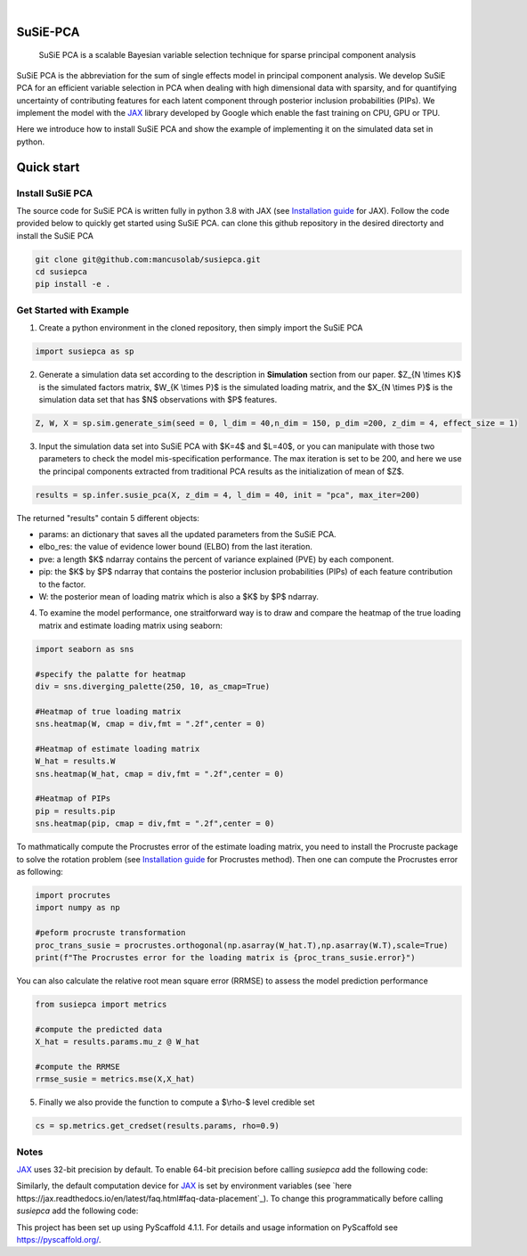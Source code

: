 .. These are examples of badges you might want to add to your README:
   please update the URLs accordingly

    .. image:: https://api.cirrus-ci.com/github/<USER>/susiepca.svg?branch=main
        :alt: Built Status
        :target: https://cirrus-ci.com/github/<USER>/susiepca
    .. image:: https://readthedocs.org/projects/susiepca/badge/?version=latest
        :alt: ReadTheDocs
        :target: https://susiepca.readthedocs.io/en/stable/
    .. image:: https://img.shields.io/coveralls/github/<USER>/susiepca/main.svg
        :alt: Coveralls
        :target: https://coveralls.io/r/<USER>/susiepca
    .. image:: https://img.shields.io/pypi/v/susiepca.svg
        :alt: PyPI-Server
        :target: https://pypi.org/project/susiepca/
    .. image:: https://img.shields.io/conda/vn/conda-forge/susiepca.svg
        :alt: Conda-Forge
        :target: https://anaconda.org/conda-forge/susiepca
    .. image:: https://pepy.tech/badge/susiepca/month
        :alt: Monthly Downloads
        :target: https://pepy.tech/project/susiepca
    .. image:: https://img.shields.io/twitter/url/http/shields.io.svg?style=social&label=Twitter
        :alt: Twitter
        :target: https://twitter.com/susiepca

.. image:: https://img.shields.io/badge/-PyScaffold-005CA0?logo=pyscaffold
    :alt: Project generated with PyScaffold
    :target: https://pyscaffold.org/

|

=========
SuSiE-PCA
=========


    SuSiE PCA is a scalable Bayesian variable selection technique for sparse principal component analysis


SuSiE PCA is the abbreviation for the sum of single effects model in principal component analysis. We develop SuSiE PCA
for an efficient variable selection in PCA when dealing with high dimensional data with sparsity, and for quantifying
uncertainty of contributing features for each latent component through posterior inclusion probabilities (PIPs). We
implement the model with the `JAX <https://github.com/google/jax>`_ library developed by Google which enable the fast
training on CPU, GPU or TPU.

Here we introduce how to install SuSiE PCA and show the example of implementing it on the simulated data set in python.

===========
Quick start
===========

Install SuSiE PCA
=================
The source code for SuSiE PCA is written fully in python 3.8 with JAX (see `Installation guide <https://github.com/google/jax#installation>`_ for JAX). Follow the code provided below to quickly get started using SuSiE PCA. can clone this github repository in the desired directorty and install the SuSiE PCA

.. code:: bash

   git clone git@github.com:mancusolab/susiepca.git
   cd susiepca
   pip install -e .



Get Started with Example
========================

1. Create a python environment in the cloned repository, then simply import the SuSiE PCA

.. code:: python

   import susiepca as sp

2. Generate a simulation data set according to the description in **Simulation** section from our paper. $Z_{N \\times K}$
   is the simulated factors matrix, $W_{K \\times P}$ is the simulated loading matrix, and the $X_{N \\times P}$ is the
   simulation data set that has $N$ observations with $P$ features.

.. code:: python

   Z, W, X = sp.sim.generate_sim(seed = 0, l_dim = 40,n_dim = 150, p_dim =200, z_dim = 4, effect_size = 1)

3. Input the simulation data set into SuSiE PCA with $K=4$ and $L=40$, or you can manipulate with those two parameters
   to check the model mis-specification performance. The max iteration is set to be 200, and here we use the principal
   components extracted from traditional PCA results as the initialization of mean of $Z$.

.. code:: python

   results = sp.infer.susie_pca(X, z_dim = 4, l_dim = 40, init = "pca", max_iter=200)

The returned "results" contain 5 different objects:

- params: an dictionary that saves all the updated parameters from the SuSiE PCA.
- elbo_res: the value of evidence lower bound (ELBO) from the last iteration.
- pve: a length $K$ ndarray contains the percent of variance explained (PVE) by each component.
- pip: the $K$ by $P$ ndarray that contains the posterior inclusion probabilities (PIPs) of each feature contribution to the factor.
- W: the posterior mean of loading matrix which is also a $K$ by $P$ ndarray.

4. To examine the model performance, one straitforward way is to draw and compare the heatmap of the true loading matrix
   and estimate loading matrix using seaborn:

.. code:: python

   import seaborn as sns

   #specify the palatte for heatmap
   div = sns.diverging_palette(250, 10, as_cmap=True)

   #Heatmap of true loading matrix
   sns.heatmap(W, cmap = div,fmt = ".2f",center = 0)

   #Heatmap of estimate loading matrix
   W_hat = results.W
   sns.heatmap(W_hat, cmap = div,fmt = ".2f",center = 0)

   #Heatmap of PIPs
   pip = results.pip
   sns.heatmap(pip, cmap = div,fmt = ".2f",center = 0)

To mathmatically compute the Procrustes error of the estimate loading matrix, you need to install the Procruste package
to solve the rotation problem (see `Installation guide <https://procrustes.readthedocs.io/en/latest/usr_doc_installization.html>`_
for Procrustes method). Then one can compute the Procrustes error as following:

.. code:: python

   import procrutes
   import numpy as np

   #peform procruste transformation
   proc_trans_susie = procrustes.orthogonal(np.asarray(W_hat.T),np.asarray(W.T),scale=True)
   print(f"The Procrustes error for the loading matrix is {proc_trans_susie.error}")

You can also calculate the relative root mean square error (RRMSE) to assess the model prediction performance

.. code:: python

   from susiepca import metrics

   #compute the predicted data
   X_hat = results.params.mu_z @ W_hat

   #compute the RRMSE
   rrmse_susie = metrics.mse(X,X_hat)

5. Finally we also provide the function to compute a $\\rho-$ level credible set

.. code:: python

   cs = sp.metrics.get_credset(results.params, rho=0.9)

.. _pyscaffold-notes:

Notes
=====

`JAX <https://github.com/google/jax>`_ uses 32-bit precision by default. To enable 64-bit precision before calling
`susiepca` add the following code:

.. code:: python
   import jax
   jax.config.update("jax_enable_x64", True)

Similarly, the default computation device for `JAX <https://github.com/google/jax>`_ is set by environment variables
(see `here https://jax.readthedocs.io/en/latest/faq.html#faq-data-placement`_). To change this programmatically before
calling `susiepca` add the following code:

.. code:: python
   import jax
   platform = "gpu" # "gpu", "cpu", or "tpu"
   jax.config.update("jax_platform_name", platform)

This project has been set up using PyScaffold 4.1.1. For details and usage
information on PyScaffold see https://pyscaffold.org/.
